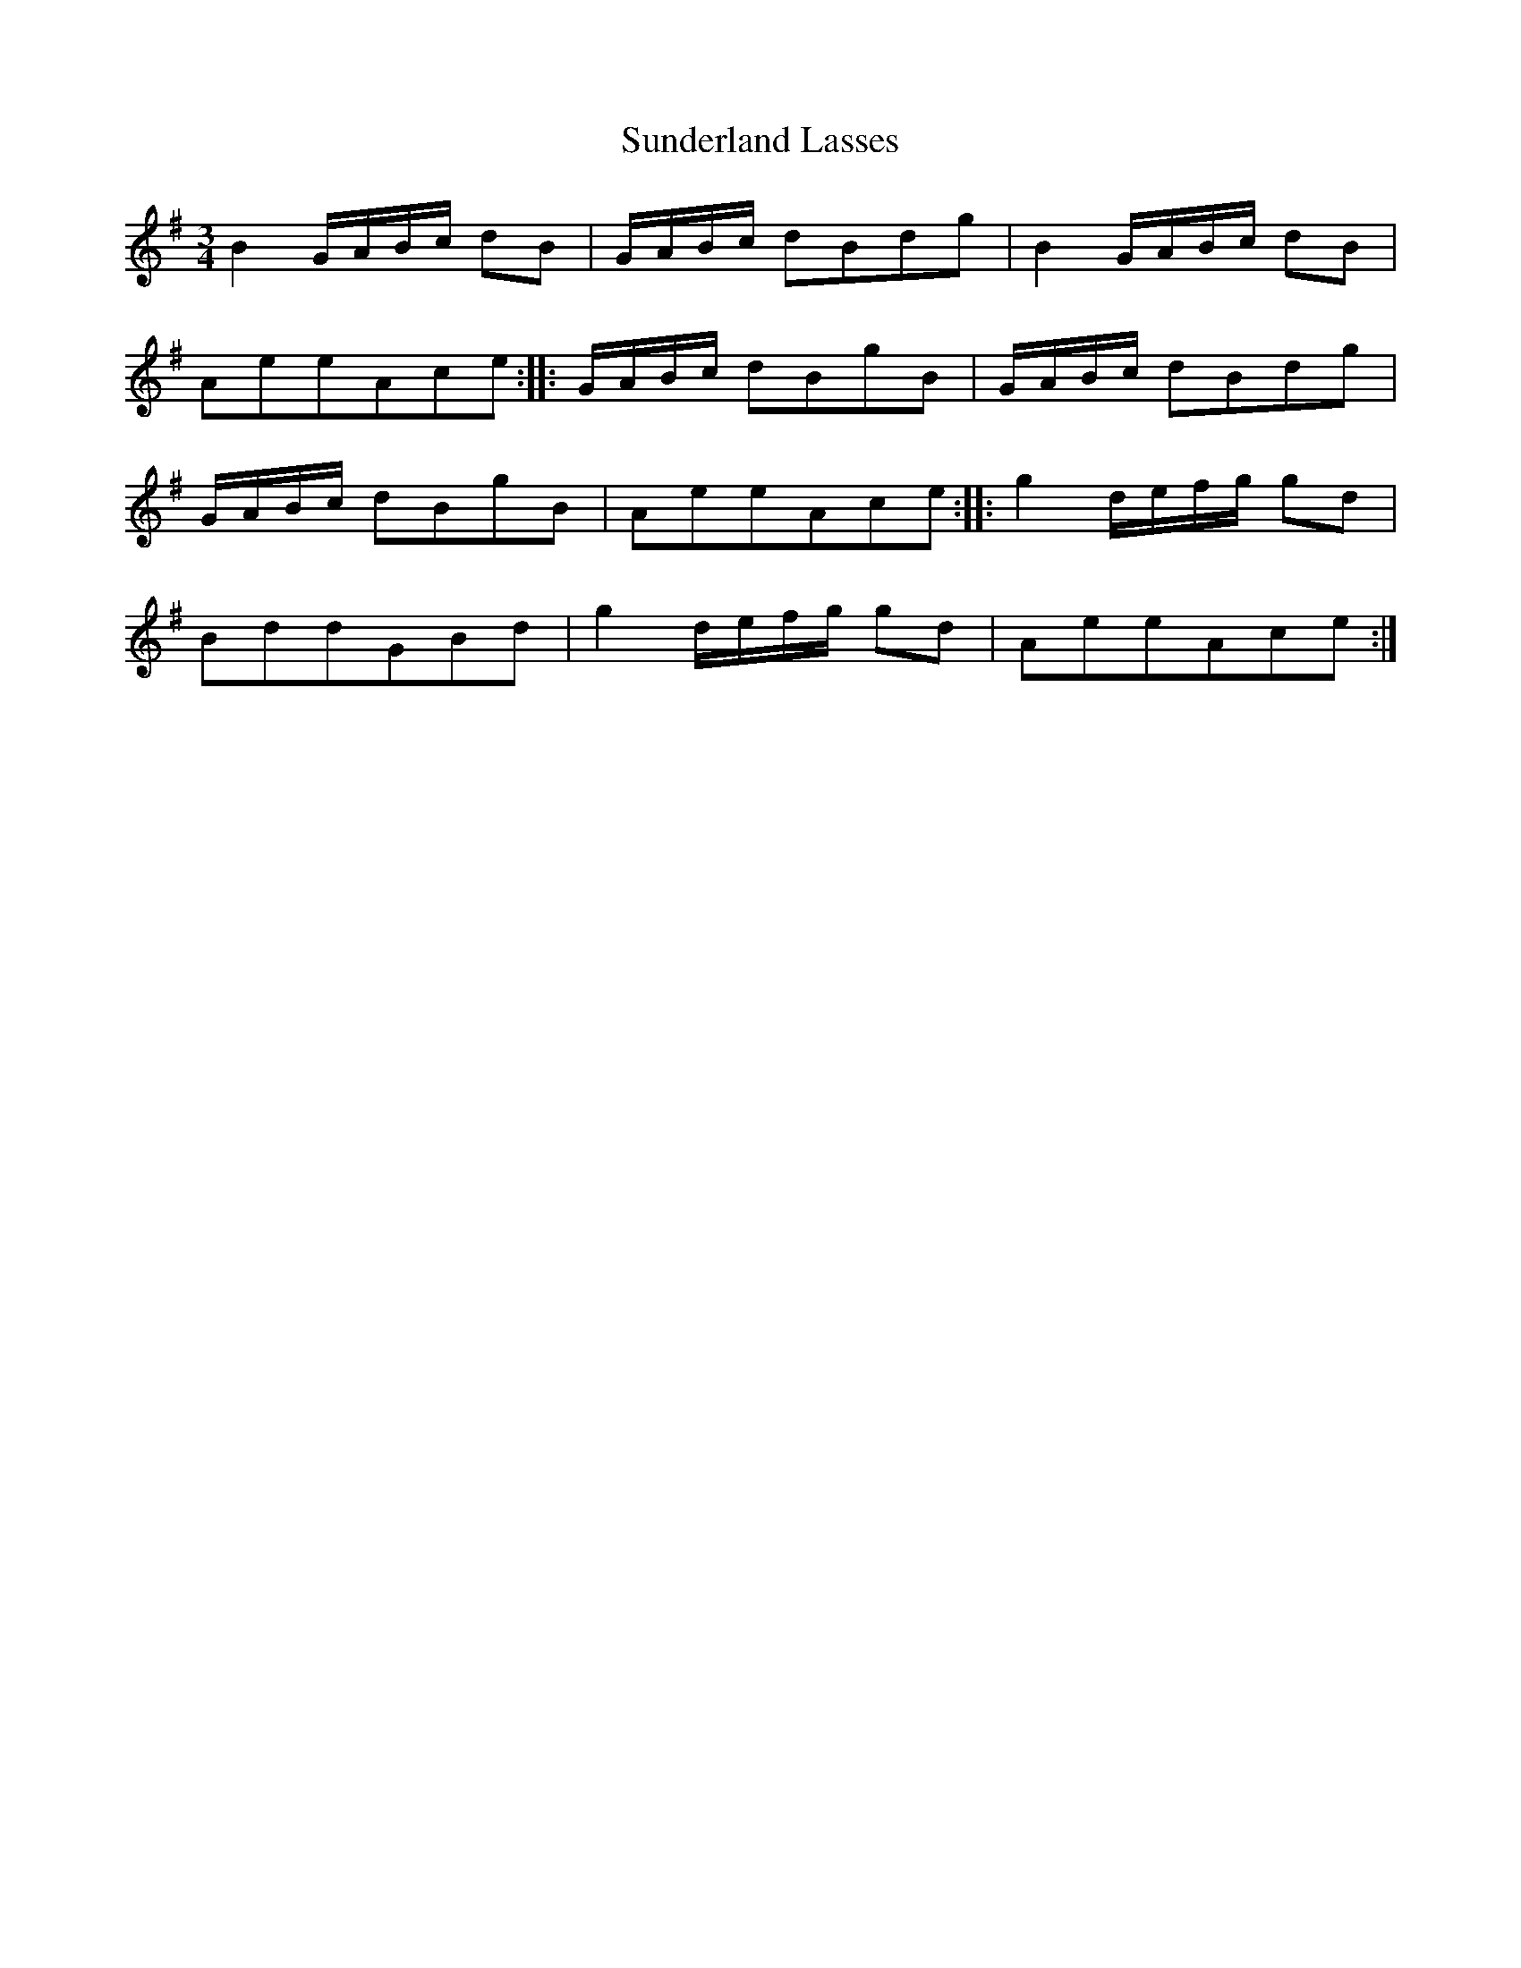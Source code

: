 X:66
T:Sunderland Lasses
S:Northumbrian Minstrelsy
M:3/4
L:1/8
K:G
B2 G/A/B/c/ dB | G/A/B/c/ dBdg | B2 G/A/B/c/ dB |
AeeAce :: G/A/B/c/ dBgB | G/A/B/c/ dBdg |
G/A/B/c/ dBgB | AeeAce :: g2 d/e/f/g/ gd |
BddGBd | g2 d/e/f/g/ gd | AeeAce :|
